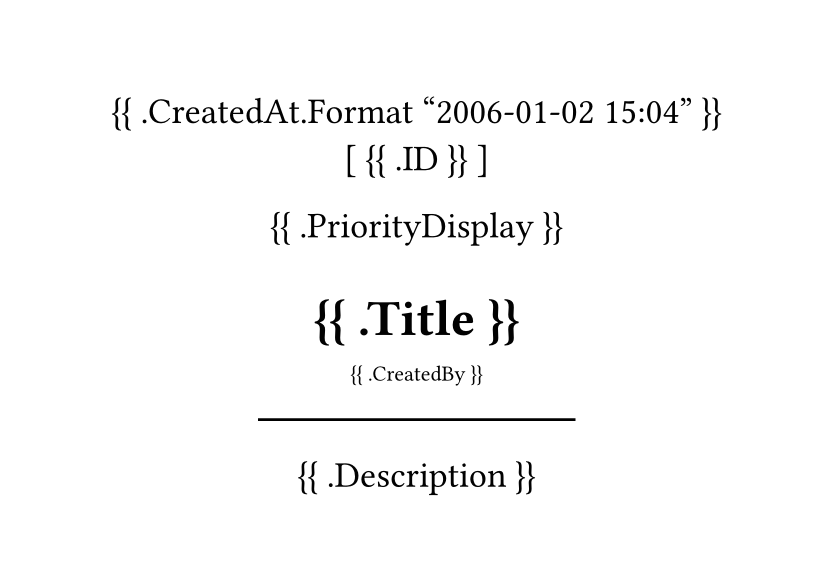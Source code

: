 #set page(width: 300pt, height: auto)
#set align(center)
#set text(
		font: "JetBrainsMono NF",
		size: 13pt
)

{{ .CreatedAt.Format "2006-01-02 15:04" }}
[ {{ .ID }} ]

{{ .PriorityDisplay }}

= {{ .Title }}
#sub[{{ .CreatedBy }}]
#line(length: 50%)


{{ .Description }}
